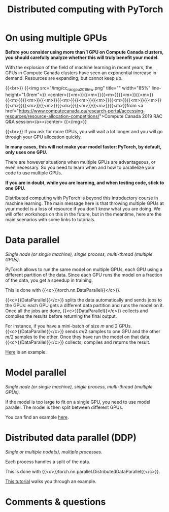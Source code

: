 #+title: Distributed computing with PyTorch
#+description: Reading
#+colordes: #538cc6
#+slug: pt-09-distributed
#+weight: 9

* On using multiple GPUs

*Before you consider using more than 1 GPU on Compute Canada clusters, you should carefully analyze whether this will truly benefit your model.*

With the explosion of the field of machine learning in recent years, the GPUs in Compute Canada clusters have seen an exponential increase in demand. Resources are expanding, but cannot keep up.

{{<br>}}
{{<img src="/img/cc_rac_gpu_2019_nw.png" title="" width="85%" line-height="1.0rem">}}
<center>{{<m>}}{{<m>}}{{<m>}}{{<m>}}{{<m>}}{{<m>}}{{<m>}}{{<m>}}{{<m>}}{{<m>}}{{<m>}}{{<m>}}{{<m>}}{{<m>}}{{<m>}}{{<m>}}{{<m>}}{{<m>}}{{<m>}}{{<m>}}{{<m>}}from <a href="https://www.computecanada.ca/research-portal/accessing-resources/resource-allocation-competitions/">Compute Canada 2019 RAC Q&A session</a></center>
{{</img>}}

{{<br>}}
If you ask for more GPUs, you will wait a lot longer and you will go through your GPU allocation quickly.

*In many cases, this will not make your model faster: PyTorch, by default, only uses one GPU.*

There are however situations when multiple GPUs are advantageous, or even necessary. So you need to learn when and how to parallelize your code to use multiple GPUs.

*If you are in doubt, while you are learning, and when testing code, stick to one GPU.*

Distributed computing with PyTorch is beyond this introductory course in machine learning. The main message here is that throwing multiple GPUs at your model is a loss of resource if you don't know what you are doing. We will offer workshops on this in the future, but in the meantime, here are the main scenarios with some links to tutorials.

* Data parallel

/Single node (or single machine), single process, multi-thread (multiple GPUs)./

PyTorch allows to run the same model on multiple GPUs, each GPU using a different partition of the data. Since each GPU runs the model on a fraction of the data, you get a speedup in training.

This is done with {{<c>}}torch.nn.DataParallel{{</c>}}.

{{<c>}}DataParallel{{</c>}} splits the data automatically and sends jobs to the GPUs: each GPU gets a different data partition and runs the model on it. Once all the jobs are done, {{<c>}}DataParallel{{</c>}} collects and compiles the results before returning the final output.

For instance, if you have a mini-batch of size \(m\) and 2 GPUs. {{<c>}}DataParallel{{</c>}} sends \(m/2\) samples to one GPU and the other \(m/2\) samples to the other. Once they have run the model on that data, {{<c>}}DataParallel{{</c>}} collects, compiles and returns the result.

[[https://pytorch.org/tutorials/beginner/blitz/data_parallel_tutorial.html][Here]] is an example.

* Model parallel

/Single node (or single machine), single process, multi-thread (multiple GPUs)./

If the model is too large to fit on a single GPU, you need to use model parallel. The model is then split between different GPUs.

You can find an example [[https://pytorch.org/tutorials/intermediate/model_parallel_tutorial.html][here]].

* Distributed data parallel (DDP)

/Single or multiple node(s), multiple processes./

Each process handles a split of the data.

This is done with {{<c>}}torch.nn.parallel.DistributedDataParallel{{</c>}}.

[[https://pytorch.org/tutorials/intermediate/ddp_tutorial.html][This tutorial]] walks you through an example.

* Comments & questions
